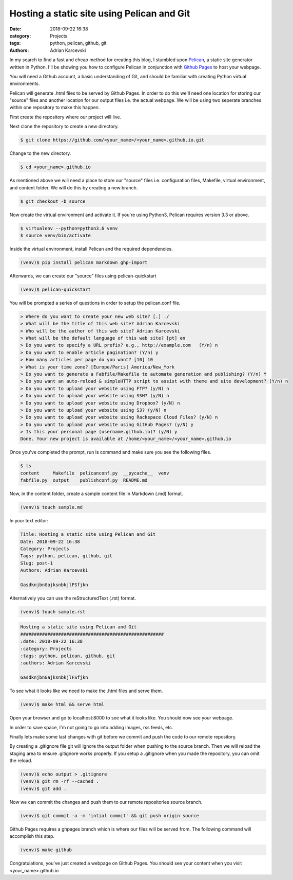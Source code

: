 Hosting a static site using Pelican and Git
#####################################################
:date: 2018-09-22 16:38
:category: Projects
:tags: python, pelican, github, git
:authors: Adrian Karcevski

In my search to find a fast and cheap method for creating this blog, I stumbled upon `Pelican <https://blog.getpelican.com/>`_, a static site generator written in Python. I'll be showing you how to configure Pelican in conjunction with `Github Pages <https://pages.github.com/>`_ to host your webpage.

You will need a Github account, a basic understanding of Git, and should be familiar with creating Python virtual environments.

Pelican will generate .html files to be served by Github Pages. In order to do this we'll need one location for storing our "source" files and another location for our output files i.e. the actual webpage. We will be using two seperate branches within one repository to make this happen.

First create the repository where our project will live.

.. image:: /images/create-repo.png

Next clone the repository to create a new directory.

.. code-block:: bash

   $ git clone https://github.com/<your_name>/<your_name>.github.io.git

Change to the new directory.

.. code-block:: bash

   $ cd <your_name>.github.io

As mentioned above we will need a place to store our "source" files i.e. configuration files, Makefile, virtual environment, and content folder. We will do this by creating a new branch.

.. code-block:: bash 

   $ git checkout -b source



Now create the virtual environment and activate it. If you're using Python3, Pelican requires version 3.3 or above.

.. code-block:: bash

   $ virtualenv --python=python3.6 venv
   $ source venv/bin/activate

Inside the virtual environment, install Pelican and the required dependencies.

.. code-block:: bash

   (venv)$ pip install pelican markdown ghp-import

Afterwards, we can create our "source" files using pelican-quickstart

.. code-block:: bash

   (venv)$ pelican-quickstart

You will be prompted a series of questions in order to setup the pelican.conf file.

.. code-block:: text

    > Where do you want to create your new web site? [.] ./
    > What will be the title of this web site? Adrian Karcevski
    > Who will be the author of this web site? Adrian Karcevski
    > What will be the default language of this web site? [pt] en
    > Do you want to specify a URL prefix? e.g., http://example.com   (Y/n) n
    > Do you want to enable article pagination? (Y/n) y
    > How many articles per page do you want? [10] 10
    > What is your time zone? [Europe/Paris] America/New_York
    > Do you want to generate a Fabfile/Makefile to automate generation and publishing? (Y/n) Y 
    > Do you want an auto-reload & simpleHTTP script to assist with theme and site development? (Y/n) n
    > Do you want to upload your website using FTP? (y/N) n
    > Do you want to upload your website using SSH? (y/N) n
    > Do you want to upload your website using Dropbox? (y/N) n
    > Do you want to upload your website using S3? (y/N) n
    > Do you want to upload your website using Rackspace Cloud Files? (y/N) n
    > Do you want to upload your website using GitHub Pages? (y/N) y
    > Is this your personal page (username.github.io)? (y/N) y
    Done. Your new project is available at /home/<your_name>/<your_name>.github.io

Once you've completed the prompt, run ls command and make sure you see the following files.

.. code-block:: text

    $ ls
    content     Makefile  pelicanconf.py  __pycache__  venv
    fabfile.py  output    publishconf.py  README.md

Now, in the content folder, create a sample content file in Markdown (.md) format.

.. code-block:: bash 

    (venv)$ touch sample.md

In your text editor:

.. code-block:: text 

    Title: Hosting a static site using Pelican and Git
    Date: 2018-09-22 16:38
    Category: Projects
    Tags: python, pelican, github, git
    Slug: post-1
    Authors: Adrian Karcevski

    GasdknjbnGajksnbkjlFSfjkn


Alternatively you can use the reStructuredText (.rst) format.

.. code-block:: bash 

    (venv)$ touch sample.rst

.. code-block:: text 

    Hosting a static site using Pelican and Git
    #####################################################
    :date: 2018-09-22 16:38
    :category: Projects
    :tags: python, pelican, github, git
    :authors: Adrian Karcevski

    GasdknjbnGajksnbkjlFSfjkn

To see what it looks like we need to make the .html files and serve them. 

.. code-block:: bash 

    (venv)$ make html && serve html

Open your browser and go to localhost:8000 to see what it looks like. You should now see your webpage.

In order to save space, I'm not going to go into adding images, rss feeds, etc.

Finally lets make some last changes with git before we commit and push the code to our remote repository.

By creating a .gitignore file git will ignore the output folder when pushing to the source branch. Then we will reload the staging area to ensure .gitignore works properly. If you setup a .gitignore when you made the repository, you can omit the reload.

.. code-block:: bash

    (venv)$ echo output > .gitignore
    (venv)$ git rm -rf --cached .
    (venv)$ git add .

Now we can commit the changes and push them to our remote repositories source branch.

.. code-block:: bash
    
    (venv)$ git commit -a -m 'intial commit' && git push origin source

Github Pages requires a ghpages branch which is where our files will be served from. The following command will accomplish this step.

.. code-block:: bash

    (venv)$ make github

Congratulations, you've just created a webpage on Github Pages. You should see your content when you visit <your_name>.github.io



